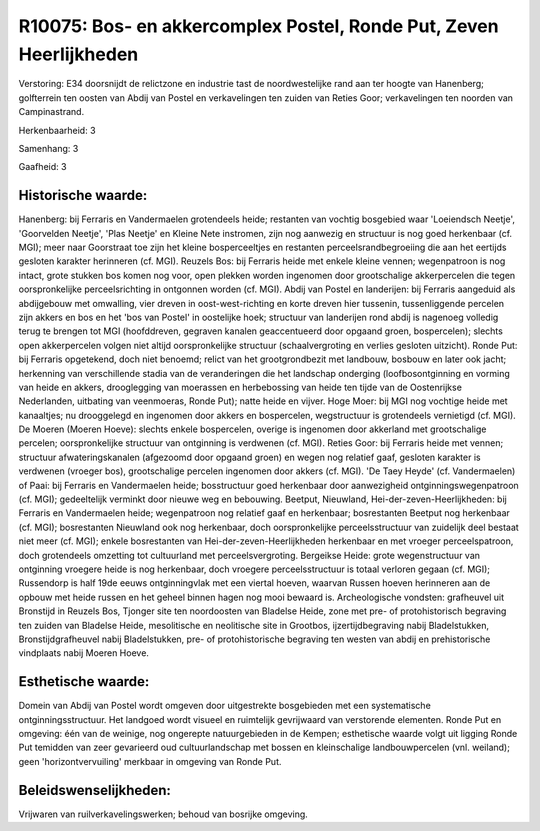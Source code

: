 R10075: Bos- en akkercomplex Postel, Ronde Put, Zeven Heerlijkheden
===================================================================

Verstoring:
E34 doorsnijdt de relictzone en industrie tast de noordwestelijke
rand aan ter hoogte van Hanenberg; golfterrein ten oosten van Abdij van
Postel en verkavelingen ten zuiden van Reties Goor; verkavelingen ten
noorden van Campinastrand.

Herkenbaarheid: 3

Samenhang: 3

Gaafheid: 3


Historische waarde:
~~~~~~~~~~~~~~~~~~~

Hanenberg: bij Ferraris en Vandermaelen grotendeels heide; restanten
van vochtig bosgebied waar 'Loeiendsch Neetje', 'Goorvelden Neetje',
'Plas Neetje' en Kleine Nete instromen, zijn nog aanwezig en structuur
is nog goed herkenbaar (cf. MGI); meer naar Goorstraat toe zijn het
kleine bosperceeltjes en restanten perceelsrandbegroeiing die aan het
eertijds gesloten karakter herinneren (cf. MGI). Reuzels Bos: bij
Ferraris heide met enkele kleine vennen; wegenpatroon is nog intact,
grote stukken bos komen nog voor, open plekken worden ingenomen door
grootschalige akkerpercelen die tegen oorspronkelijke perceelsrichting
in ontgonnen worden (cf. MGI). Abdij van Postel en landerijen: bij
Ferraris aangeduid als abdijgebouw met omwalling, vier dreven in
oost-west-richting en korte dreven hier tussenin, tussenliggende
percelen zijn akkers en bos en het 'bos van Postel' in oostelijke hoek;
structuur van landerijen rond abdij is nagenoeg volledig terug te
brengen tot MGI (hoofddreven, gegraven kanalen geaccentueerd door
opgaand groen, bospercelen); slechts open akkerpercelen volgen niet
altijd oorspronkelijke structuur (schaalvergroting en verlies gesloten
uitzicht). Ronde Put: bij Ferraris opgetekend, doch niet benoemd; relict
van het grootgrondbezit met landbouw, bosbouw en later ook jacht;
herkenning van verschillende stadia van de veranderingen die het
landschap onderging (loofbosontginning en vorming van heide en akkers,
drooglegging van moerassen en herbebossing van heide ten tijde van de
Oostenrijkse Nederlanden, uitbating van veenmoeras, Ronde Put); natte
heide en vijver. Hoge Moer: bij MGI nog vochtige heide met kanaaltjes;
nu drooggelegd en ingenomen door akkers en bospercelen, wegstructuur is
grotendeels vernietigd (cf. MGI). De Moeren (Moeren Hoeve): slechts
enkele bospercelen, overige is ingenomen door akkerland met
grootschalige percelen; oorspronkelijke structuur van ontginning is
verdwenen (cf. MGI). Reties Goor: bij Ferraris heide met vennen;
structuur afwateringskanalen (afgezoomd door opgaand groen) en wegen nog
relatief gaaf, gesloten karakter is verdwenen (vroeger bos),
grootschalige percelen ingenomen door akkers (cf. MGI). 'De Taey Heyde'
(cf. Vandermaelen) of Paai: bij Ferraris en Vandermaelen heide;
bosstructuur goed herkenbaar door aanwezigheid ontginningswegenpatroon
(cf. MGI); gedeeltelijk verminkt door nieuwe weg en bebouwing. Beetput,
Nieuwland, Hei-der-zeven-Heerlijkheden: bij Ferraris en Vandermaelen
heide; wegenpatroon nog relatief gaaf en herkenbaar; bosrestanten
Beetput nog herkenbaar (cf. MGI); bosrestanten Nieuwland ook nog
herkenbaar, doch oorspronkelijke perceelsstructuur van zuidelijk deel
bestaat niet meer (cf. MGI); enkele bosrestanten van
Hei-der-zeven-Heerlijkheden herkenbaar en met vroeger perceelspatroon,
doch grotendeels omzetting tot cultuurland met perceelsvergroting.
Bergeikse Heide: grote wegenstructuur van ontginning vroegere heide is
nog herkenbaar, doch vroegere perceelsstructuur is totaal verloren
gegaan (cf. MGI); Russendorp is half 19de eeuws ontginningvlak met een
viertal hoeven, waarvan Russen hoeven herinneren aan de opbouw met heide
russen en het geheel binnen hagen nog mooi bewaard is. Archeologische
vondsten: grafheuvel uit Bronstijd in Reuzels Bos, Tjonger site ten
noordoosten van Bladelse Heide, zone met pre- of protohistorisch
begraving ten zuiden van Bladelse Heide, mesolitische en neolitische
site in Grootbos, ijzertijdbegraving nabij Bladelstukken,
Bronstijdgrafheuvel nabij Bladelstukken, pre- of protohistorische
begraving ten westen van abdij en prehistorische vindplaats nabij Moeren
Hoeve.


Esthetische waarde:
~~~~~~~~~~~~~~~~~~~

Domein van Abdij van Postel wordt omgeven door uitgestrekte
bosgebieden met een systematische ontginningsstructuur. Het landgoed
wordt visueel en ruimtelijk gevrijwaard van verstorende elementen. Ronde
Put en omgeving: één van de weinige, nog ongerepte natuurgebieden in de
Kempen; esthetische waarde volgt uit ligging Ronde Put temidden van zeer
gevarieerd oud cultuurlandschap met bossen en kleinschalige
landbouwpercelen (vnl. weiland); geen 'horizontvervuiling' merkbaar in
omgeving van Ronde Put.




Beleidswenselijkheden:
~~~~~~~~~~~~~~~~~~~~~

Vrijwaren van ruilverkavelingswerken; behoud van bosrijke omgeving.
